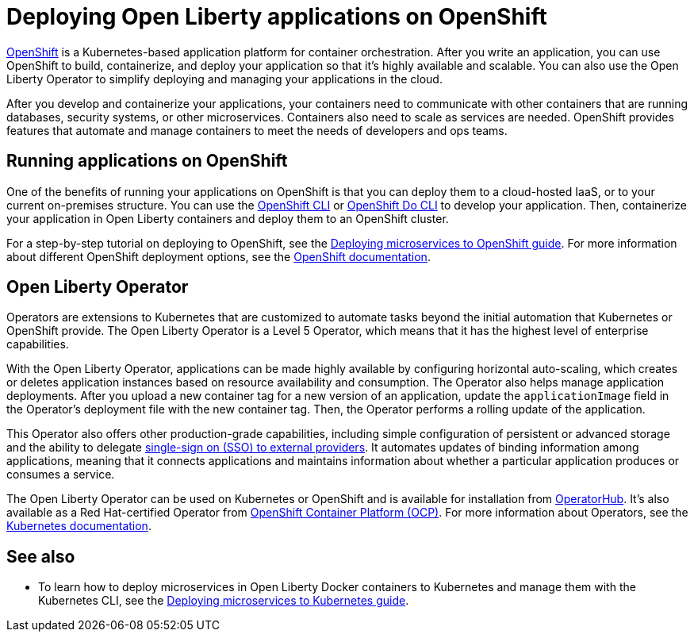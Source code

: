 // Copyright (c) 2020 IBM Corporation and others.
// Licensed under Creative Commons Attribution-NoDerivatives
// 4.0 International (CC BY-ND 4.0)
//   https://creativecommons.org/licenses/by-nd/4.0/
//
// Contributors:
//     IBM Corporation
//
:page-description: OpenShift is a Kubernetes-based application platform. After you write your applications, you can containerize and deploy them to OpenShift to orchestrate and automate your containers.
:seo-description: OpenShift is a Kubernetes-based application platform. After you write your applications, you can containerize and deploy them to OpenShift to orchestrate and automate your containers.
:page-layout: general-reference
:page-type: general
= Deploying Open Liberty applications on OpenShift

link:https://www.openshift.com/[OpenShift] is a Kubernetes-based application platform for container orchestration.
After you write an application, you can use OpenShift to build, containerize, and deploy your application so that it's highly available and scalable.
You can also use the Open Liberty Operator to simplify deploying and managing your applications in the cloud.

After you develop and containerize your applications, your containers need to communicate with other containers that are running databases, security systems, or other microservices.
Containers also need to scale as services are needed.
OpenShift provides features that automate and manage containers to meet the needs of developers and ops teams.

== Running applications on OpenShift
One of the benefits of running your applications on OpenShift is that you can deploy them to a cloud-hosted IaaS, or to your current on-premises structure.
You can use the link:https://docs.openshift.com/online/starter/cli_reference/openshift_cli/getting-started-cli.html[OpenShift CLI] or link:https://docs.openshift.com/online/starter/cli_reference/openshift_developer_cli/understanding-odo.html[OpenShift Do CLI] to develop your application.
Then, containerize your application in Open Liberty containers and deploy them to an OpenShift cluster.

For a step-by-step tutorial on deploying to OpenShift, see the link:https://openliberty.io/guides/cloud-openshift.html[Deploying microservices to OpenShift guide]. For more information about different OpenShift deployment options, see the link:https://www.openshift.com/learn/topics/deploy[OpenShift documentation].

== Open Liberty Operator
Operators are extensions to Kubernetes that are customized to automate tasks beyond the initial automation that Kubernetes or OpenShift provide.
The Open Liberty Operator is a Level 5 Operator, which means that it has the highest level of enterprise capabilities.

With the Open Liberty Operator, applications can be made highly available by configuring horizontal auto-scaling, which creates or deletes application instances based on resource availability and consumption.
The Operator also helps manage application deployments.
After you upload a new container tag for a new version of an application, update the `applicationImage` field in the Operator's deployment file with the new container tag.
Then, the Operator performs a rolling update of the application.

This Operator also offers other production-grade capabilities, including simple configuration of persistent or advanced storage and the ability to delegate link:/docs/ref/feature/#socialLogin-1.0.html[single-sign on (SSO) to external providers].
It automates updates of binding information among applications, meaning that it connects applications and maintains information about whether a particular application produces or consumes a service.

The Open Liberty Operator can be used on Kubernetes or OpenShift and is available for installation from link:https://operatorhub.io/operator/open-liberty[OperatorHub].
It's also available as a Red Hat-certified Operator from link:https://access.redhat.com/containers/#/registry.connect.redhat.com/ibm/open-liberty-operator[OpenShift Container Platform (OCP)].
For more information about Operators, see the link:https://kubernetes.io/docs/concepts/extend-kubernetes/operator/[Kubernetes documentation].

== See also
* To learn how to deploy microservices in Open Liberty Docker containers to Kubernetes and manage them with the Kubernetes CLI, see the link:https://openliberty.io/guides/kubernetes-intro.html[Deploying microservices to Kubernetes guide].

// Ready to find out more about the Open Liberty Operator?

// * For more information about installing and configuring the Open Liberty Operator, see ___.
// * For information about troubleshooting the Open Liberty Operator, see ___.
// * For information about integrating different observability and monitoring tools with the Open Liberty Operator, see ___.
